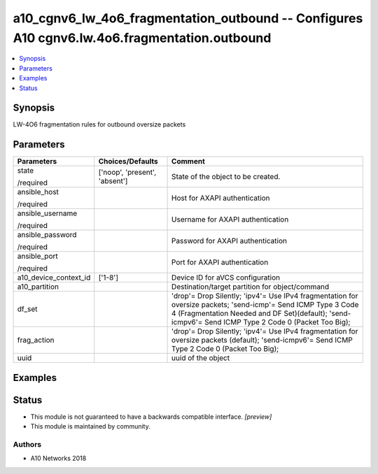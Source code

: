 .. _a10_cgnv6_lw_4o6_fragmentation_outbound_module:


a10_cgnv6_lw_4o6_fragmentation_outbound -- Configures A10 cgnv6.lw.4o6.fragmentation.outbound
=============================================================================================

.. contents::
   :local:
   :depth: 1


Synopsis
--------

LW-4O6 fragmentation rules for outbound oversize packets






Parameters
----------

+-----------------------+-------------------------------+-----------------------------------------------------------------------------------------------------------------------------------------------------------------------------------------------------------------------+
| Parameters            | Choices/Defaults              | Comment                                                                                                                                                                                                               |
|                       |                               |                                                                                                                                                                                                                       |
|                       |                               |                                                                                                                                                                                                                       |
+=======================+===============================+=======================================================================================================================================================================================================================+
| state                 | ['noop', 'present', 'absent'] | State of the object to be created.                                                                                                                                                                                    |
|                       |                               |                                                                                                                                                                                                                       |
| /required             |                               |                                                                                                                                                                                                                       |
+-----------------------+-------------------------------+-----------------------------------------------------------------------------------------------------------------------------------------------------------------------------------------------------------------------+
| ansible_host          |                               | Host for AXAPI authentication                                                                                                                                                                                         |
|                       |                               |                                                                                                                                                                                                                       |
| /required             |                               |                                                                                                                                                                                                                       |
+-----------------------+-------------------------------+-----------------------------------------------------------------------------------------------------------------------------------------------------------------------------------------------------------------------+
| ansible_username      |                               | Username for AXAPI authentication                                                                                                                                                                                     |
|                       |                               |                                                                                                                                                                                                                       |
| /required             |                               |                                                                                                                                                                                                                       |
+-----------------------+-------------------------------+-----------------------------------------------------------------------------------------------------------------------------------------------------------------------------------------------------------------------+
| ansible_password      |                               | Password for AXAPI authentication                                                                                                                                                                                     |
|                       |                               |                                                                                                                                                                                                                       |
| /required             |                               |                                                                                                                                                                                                                       |
+-----------------------+-------------------------------+-----------------------------------------------------------------------------------------------------------------------------------------------------------------------------------------------------------------------+
| ansible_port          |                               | Port for AXAPI authentication                                                                                                                                                                                         |
|                       |                               |                                                                                                                                                                                                                       |
| /required             |                               |                                                                                                                                                                                                                       |
+-----------------------+-------------------------------+-----------------------------------------------------------------------------------------------------------------------------------------------------------------------------------------------------------------------+
| a10_device_context_id | ['1-8']                       | Device ID for aVCS configuration                                                                                                                                                                                      |
|                       |                               |                                                                                                                                                                                                                       |
|                       |                               |                                                                                                                                                                                                                       |
+-----------------------+-------------------------------+-----------------------------------------------------------------------------------------------------------------------------------------------------------------------------------------------------------------------+
| a10_partition         |                               | Destination/target partition for object/command                                                                                                                                                                       |
|                       |                               |                                                                                                                                                                                                                       |
|                       |                               |                                                                                                                                                                                                                       |
+-----------------------+-------------------------------+-----------------------------------------------------------------------------------------------------------------------------------------------------------------------------------------------------------------------+
| df_set                |                               | 'drop'= Drop Silently; 'ipv4'= Use IPv4 fragmentation for oversize packets; 'send-icmp'= Send ICMP Type 3 Code 4 (Fragmentation Needed and DF Set)(default); 'send-icmpv6'= Send ICMP Type 2 Code 0 (Packet Too Big); |
|                       |                               |                                                                                                                                                                                                                       |
|                       |                               |                                                                                                                                                                                                                       |
+-----------------------+-------------------------------+-----------------------------------------------------------------------------------------------------------------------------------------------------------------------------------------------------------------------+
| frag_action           |                               | 'drop'= Drop Silently; 'ipv4'= Use IPv4 fragmentation for oversize packets (default); 'send-icmpv6'= Send ICMP Type 2 Code 0 (Packet Too Big);                                                                        |
|                       |                               |                                                                                                                                                                                                                       |
|                       |                               |                                                                                                                                                                                                                       |
+-----------------------+-------------------------------+-----------------------------------------------------------------------------------------------------------------------------------------------------------------------------------------------------------------------+
| uuid                  |                               | uuid of the object                                                                                                                                                                                                    |
|                       |                               |                                                                                                                                                                                                                       |
|                       |                               |                                                                                                                                                                                                                       |
+-----------------------+-------------------------------+-----------------------------------------------------------------------------------------------------------------------------------------------------------------------------------------------------------------------+







Examples
--------

.. code-block:: yaml+jinja

    





Status
------




- This module is not guaranteed to have a backwards compatible interface. *[preview]*


- This module is maintained by community.



Authors
~~~~~~~

- A10 Networks 2018


